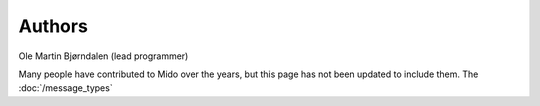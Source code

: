 Authors
=======

Ole Martin Bjørndalen (lead programmer)

Many people have contributed to Mido over the years, but this page has
not been updated to include them. The :doc:`/message_types`
